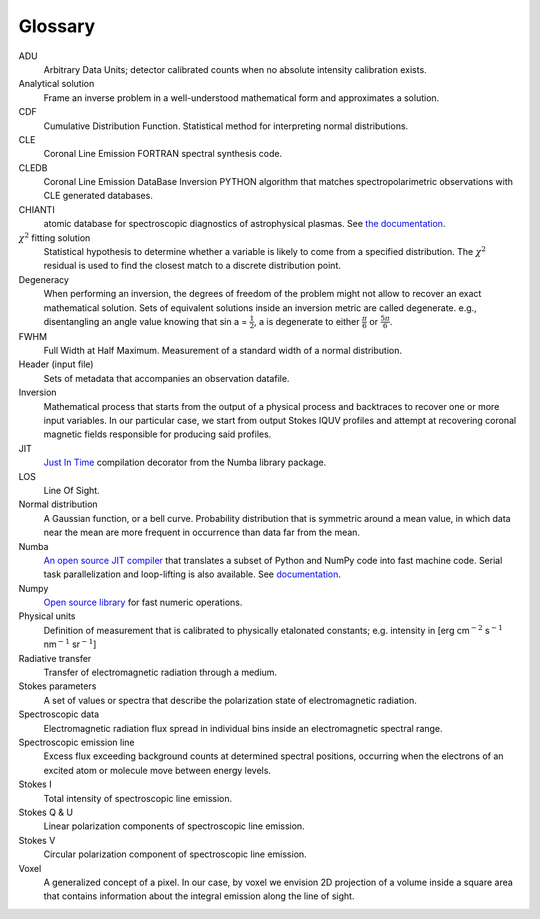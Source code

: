 Glossary
========

.. glossary::

ADU
	Arbitrary Data Units; detector calibrated counts when no absolute intensity calibration exists.

Analytical solution
    Frame an inverse problem in a well-understood mathematical form and  approximates a solution. 

CDF
	Cumulative Distribution Function. Statistical method for interpreting normal distributions. 

CLE
	Coronal Line Emission FORTRAN spectral synthesis code.

CLEDB
	Coronal Line Emission DataBase Inversion PYTHON algorithm that matches spectropolarimetric observations with CLE generated databases.

CHIANTI
	atomic database for spectroscopic diagnostics of astrophysical plasmas. See `the documentation <https://www.chiantidatabase.org/>`_.

:math:`\chi^2` fitting solution
    Statistical hypothesis to determine whether a variable is likely to come from a specified distribution. The :math:`\chi^2` residual is used to find the closest match to a discrete distribution point.

Degeneracy
    When performing an inversion, the degrees of freedom of the problem might not allow to recover an exact mathematical solution. Sets of equivalent solutions inside an inversion metric are called degenerate. e.g., disentangling an angle value knowing that sin a = :math:`\frac{1}{2}`, a is degenerate to either :math:`\frac{\pi}{6}` or :math:`\frac{5\pi}{6}`.

FWHM
	Full Width at Half Maximum. Measurement of a standard width of a normal distribution.    

Header (input file)
    Sets of metadata that accompanies an observation datafile.

Inversion
    Mathematical process that starts from the output of a physical 		process and backtraces to recover one or more input variables. In our particular case, we start from output Stokes IQUV profiles and attempt at recovering coronal magnetic fields responsible for producing said profiles.

JIT
	`Just In Time <https://numba.readthedocs.io/en/stable/reference/jit-compilation.html>`_ compilation decorator from the Numba library package.

LOS
	Line Of Sight.

Normal distribution
	A Gaussian function, or a bell curve. Probability distribution that is symmetric around a mean value, in which data near the mean are more frequent in occurrence than data far from the mean. 
	
Numba
	`An open source JIT compiler <https://numba.pydata.org/>`_ that translates a subset of Python and NumPy code into fast machine code. Serial task parallelization and loop-lifting is also available. See `documentation <https://numba.readthedocs.io/en/stable/index.html>`_.

Numpy
	`Open source library <https://numpy.org/>`_ for fast numeric operations.	

Physical units
    Definition of measurement that is calibrated to physically etalonated constants; e.g. intensity in [erg cm\ :math:`^{-2}` s\ :math:`^{-1}` nm\ :math:`^{-1}` sr\ :math:`^{-1}`]

Radiative transfer
    Transfer of electromagnetic radiation through a medium.

Stokes parameters 
    A set of values or spectra that describe the polarization state of electromagnetic radiation.

Spectroscopic data 
   Electromagnetic radiation flux spread in individual bins inside an electromagnetic spectral range.

Spectroscopic emission line
    Excess flux exceeding background counts at determined spectral positions, occurring when the electrons of an excited atom or molecule move between energy levels.

Stokes I
    Total intensity of spectroscopic line emission.

Stokes Q \& U
    Linear polarization components of spectroscopic line emission.

Stokes V
    Circular polarization component of spectroscopic line emission.

Voxel
    A generalized concept of a pixel. In our case, by voxel we envision 2D projection of a volume inside a square area that contains information about the integral emission along the line of sight.                     
